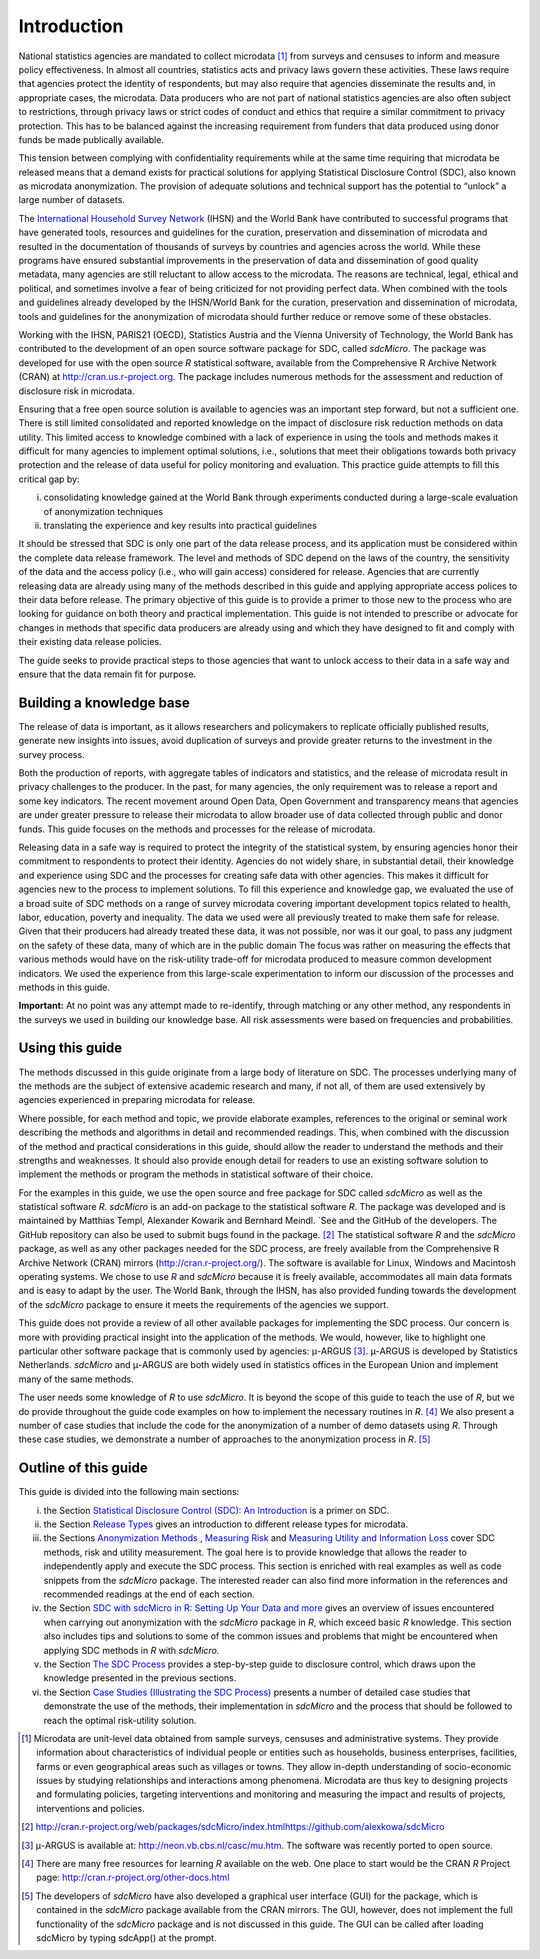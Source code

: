 Introduction
================

National statistics agencies are mandated to collect
microdata [#foot13]_ from surveys and censuses to inform and
measure policy effectiveness. In almost all countries, statistics acts
and privacy laws govern these activities. These laws require that
agencies protect the identity of respondents, but may also require that
agencies disseminate the results and, in appropriate cases, the
microdata. Data producers who are not part of national statistics
agencies are also often subject to restrictions, through privacy laws or
strict codes of conduct and ethics that require a similar commitment to
privacy protection. This has to be balanced against the increasing
requirement from funders that data produced using donor funds be made
publically available.

This tension between complying with confidentiality requirements while
at the same time requiring that microdata be released means that a
demand exists for practical solutions for applying Statistical
Disclosure Control (SDC), also known as microdata anonymization. The
provision of adequate solutions and technical support has the potential
to “unlock” a large number of datasets.

The `International Household Survey Network <http://ihsn.org>`__ (IHSN)
and the World Bank have contributed to successful programs that have
generated tools, resources and guidelines for the curation, preservation
and dissemination of microdata and resulted in the documentation of
thousands of surveys by countries and agencies across the world. While
these programs have ensured substantial improvements in the preservation
of data and dissemination of good quality metadata, many agencies are
still reluctant to allow access to the microdata. The reasons are
technical, legal, ethical and political, and sometimes involve a fear of
being criticized for not providing perfect data. When combined with the
tools and guidelines already developed by the IHSN/World Bank for the
curation, preservation and dissemination of microdata, tools and
guidelines for the anonymization of microdata should further reduce or
remove some of these obstacles.

Working with the IHSN, PARIS21 (OECD), Statistics Austria and the Vienna
University of Technology, the World Bank has contributed to the
development of an open source software package for SDC, called
*sdcMicro*. The package was developed for use with the open source *R*
statistical software, available from the Comprehensive R Archive Network
(CRAN) at http://cran.us.r-project.org. The package includes numerous
methods for the assessment and reduction of disclosure risk in
microdata.

Ensuring that a free open source solution is available to agencies was
an important step forward, but not a sufficient one. There is still
limited consolidated and reported knowledge on the impact of disclosure
risk reduction methods on data utility. This limited access to knowledge
combined with a lack of experience in using the tools and methods makes
it difficult for many agencies to implement optimal solutions, i.e.,
solutions that meet their obligations towards both privacy protection
and the release of data useful for policy monitoring and evaluation.
This practice guide attempts to fill this critical gap by:

(i)  consolidating knowledge gained at the World Bank through
     experiments conducted during a large-scale evaluation of
     anonymization techniques

(ii) translating the experience and key results into practical
     guidelines

It should be stressed that SDC is only one part of the data release
process, and its application must be considered within the complete data
release framework. The level and methods of SDC depend on the laws of
the country, the sensitivity of the data and the access policy (i.e.,
who will gain access) considered for release. Agencies that are
currently releasing data are already using many of the methods described
in this guide and applying appropriate access polices to their data
before release. The primary objective of this guide is to provide a
primer to those new to the process who are looking for guidance on both
theory and practical implementation. This guide is not intended to
prescribe or advocate for changes in methods that specific data
producers are already using and which they have designed to fit and
comply with their existing data release policies.

The guide seeks to provide practical steps to those agencies that want
to unlock access to their data in a safe way and ensure that the data
remain fit for purpose.

Building a knowledge base
----------------------------

The release of data is important, as it allows researchers and
policymakers to replicate officially published results, generate new
insights into issues, avoid duplication of surveys and provide greater
returns to the investment in the survey process.

Both the production of reports, with aggregate tables of indicators and
statistics, and the release of microdata result in privacy challenges to
the producer. In the past, for many agencies, the only requirement was
to release a report and some key indicators. The recent movement around
Open Data, Open Government and transparency means that agencies are
under greater pressure to release their microdata to allow broader use
of data collected through public and donor funds. This guide focuses on
the methods and processes for the release of microdata.

Releasing data in a safe way is required to protect the integrity of the
statistical system, by ensuring agencies honor their commitment to
respondents to protect their identity. Agencies do not widely share, in
substantial detail, their knowledge and experience using SDC and the
processes for creating safe data with other agencies. This makes it
difficult for agencies new to the process to implement solutions. To
fill this experience and knowledge gap, we evaluated the use of a broad
suite of SDC methods on a range of survey microdata covering important
development topics related to health, labor, education, poverty and
inequality. The data we used were all previously treated to make them
safe for release. Given that their producers had already treated these
data, it was not possible, nor was it our goal, to pass any judgment on
the safety of these data, many of which are in the public domain The
focus was rather on measuring the effects that various methods would
have on the risk-utility trade-off for microdata produced to measure
common development indicators. We used the experience from this
large-scale experimentation to inform our discussion of the processes
and methods in this guide.

**Important:** At no point was any attempt made to re-identify, through
matching or any other method, any respondents in the surveys we used in
building our knowledge base. All risk assessments were based on
frequencies and probabilities.

Using this guide
----------------

The methods discussed in this guide originate from a large body of
literature on SDC. The processes underlying many of the methods are the
subject of extensive academic research and many, if not all, of them are
used extensively by agencies experienced in preparing microdata for
release.

Where possible, for each method and topic, we provide elaborate
examples, references to the original or seminal work describing the
methods and algorithms in detail and recommended readings. This, when
combined with the discussion of the method and practical considerations
in this guide, should allow the reader to understand the methods and
their strengths and weaknesses. It should also provide enough detail for
readers to use an existing software solution to implement the methods or
program the methods in statistical software of their choice.

For the examples in this guide, we use the open source and free package
for SDC called *sdcMicro* as well as the statistical software *R*.
*sdcMicro* is an add-on package to the statistical software *R*. The
package was developed and is maintained by Matthias Templ, Alexander
Kowarik and Bernhard Meindl. `See and the GitHub of the developers. The
GitHub repository can also be used to submit bugs found in the
package. [#foot14]_ The statistical software *R* and the *sdcMicro*
package, as well as any other packages needed for the SDC process, are
freely available from the Comprehensive R Archive Network (CRAN) mirrors
(http://cran.r-project.org/). The software is available for Linux,
Windows and Macintosh operating systems. We chose to use *R* and
*sdcMicro* because it is freely available, accommodates all main data
formats and is easy to adapt by the user. The World Bank, through the
IHSN, has also provided funding towards the development of the
*sdcMicro* package to ensure it meets the requirements of the agencies
we support.

This guide does not provide a review of all other available packages for
implementing the SDC process. Our concern is more with providing
practical insight into the application of the methods. We would,
however, like to highlight one particular other software package that is
commonly used by agencies: μ-ARGUS [#foot15]_. μ-ARGUS is
developed by Statistics Netherlands. *sdcMicro* and μ-ARGUS are both
widely used in statistics offices in the European Union and implement
many of the same methods.

The user needs some knowledge of *R* to use *sdcMicro*. It is beyond the
scope of this guide to teach the use of *R*, but we do provide
throughout the guide code examples on how to implement the necessary
routines in *R*. [#foot16]_ We also present a number of case
studies that include the code for the anonymization of a number of demo
datasets using *R*. Through these case studies, we demonstrate a number
of approaches to the anonymization process in *R*. [#foot17]_ 

Outline of this guide
------------------------

This guide is divided into the following main sections:

(i)   the Section `Statistical Disclosure Control (SDC): An Introduction <SDC_intro.html>`__ is a primer on SDC.

(ii)  the Section `Release Types <release_types.html>`__ gives an introduction to different release types for
      microdata.

(iii) the Sections `Anonymization Methods <anon_methods.html>`__ , `Measuring Risk <measure_risk.html>`__ and `Measuring Utility and Information Loss <utility.html>`__ cover SDC methods, risk and utility measurement.
      The goal here is to provide knowledge that allows the reader to
      independently apply and execute the SDC process. This section is
      enriched with real examples as well as code snippets from the
      *sdcMicro* package. The interested reader can also find more
      information in the references and recommended readings at the end
      of each section.

(iv)  the Section `SDC with sdcMicro in R: Setting Up Your Data and more <sdcMicro.html>`__ gives an overview of issues encountered when carrying
      out anonymization with the *sdcMicro* package in *R*, which exceed
      basic *R* knowledge. This section also includes tips and solutions
      to some of the common issues and problems that might be
      encountered when applying SDC methods in *R* with *sdcMicro.*

(v)   the Section `The SDC Process <process.html>`__ provides a step-by-step guide to disclosure control,
      which draws upon the knowledge presented in the previous sections.

(vi)  the Section `Case Studies (Illustrating the SDC Process) <case_studies.html>`__ presents a number of detailed case studies that
      demonstrate the use of the methods, their implementation in
      *sdcMicro* and the process that should be followed to reach the
      optimal risk-utility solution.


.. [#foot13]
   Microdata are unit-level data obtained from sample surveys, censuses
   and administrative systems. They provide information about
   characteristics of individual people or entities such as households,
   business enterprises, facilities, farms or even geographical areas
   such as villages or towns. They allow in-depth understanding of
   socio-economic issues by studying relationships and interactions
   among phenomena. Microdata are thus key to designing projects and
   formulating policies, targeting interventions and monitoring and
   measuring the impact and results of projects, interventions and
   policies.

.. [#foot14]
   http://cran.r-project.org/web/packages/sdcMicro/index.html\ \ \ https://github.com/alexkowa/sdcMicro

.. [#foot15]
   μ-ARGUS is available at: http://neon.vb.cbs.nl/casc/mu.htm. The
   software was recently ported to open source.

.. [#foot16]
   There are many free resources for learning *R* available on the web.
   One place to start would be the CRAN *R* Project page:
   http://cran.r-project.org/other-docs.html

.. [#foot17]
   The developers of *sdcMicro* have also developed a graphical user
   interface (GUI) for the package, which is contained in the *sdcMicro* package available from the CRAN mirrors. The GUI,
   however, does not implement the full functionality of the *sdcMicro*
   package and is not discussed in this guide. The GUI can be called after loading sdcMicro by typing sdcApp() at the prompt.
 

